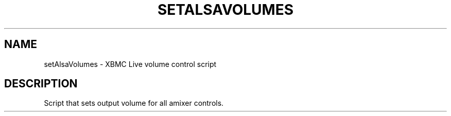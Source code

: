 .\" DO NOT MODIFY THIS FILE!  It was generated by help2man 1.36.
.TH SETALSAVOLUMES "1" "July 2009" "setAlsaVolumes  " "User Commands"
.SH NAME
setAlsaVolumes \- XBMC Live volume control script
.SH DESCRIPTION
Script that sets output volume for all amixer controls.
